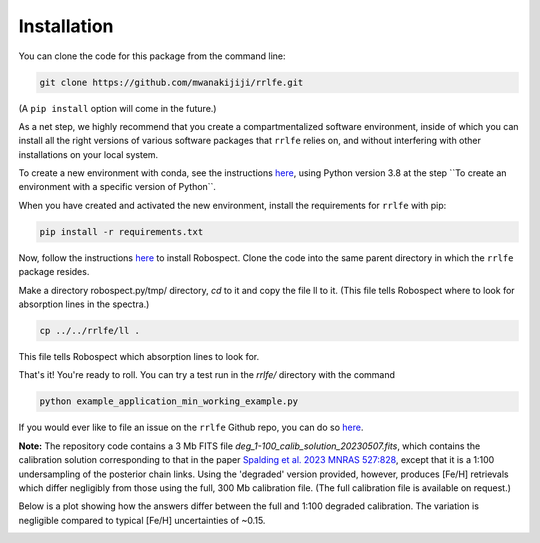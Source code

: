 Installation
=================

You can clone the code for this package from the command line:

.. code-block:: python

  git clone https://github.com/mwanakijiji/rrlfe.git

(A ``pip install`` option will come in the future.)

As a net step, we highly recommend that you create a compartmentalized software environment, inside of which
you can install all the right versions of various software packages that ``rrlfe`` relies on, and without interfering
with other installations on your local system.

To create a new environment with conda, see the instructions `here <https://conda.io/projects/conda/en/latest/user-guide/tasks/manage-environments.html>`_,
using Python version 3.8 at the step \`\`To create an environment with a specific version of Python\`\`.

When you have created and activated the new environment, install the requirements for ``rrlfe`` with pip:

.. code-block:: python

  pip install -r requirements.txt

Now, follow the instructions `here <https://github.com/czwa/robospect.py>`_ to install
Robospect. Clone the code into the same parent directory in which the ``rrlfe``
package resides.

Make a directory robospect.py/tmp/ directory, `cd` to it and copy the file ll to it. (This 
file tells Robospect where to look for absorption lines in the spectra.)

.. code-block:: python

  cp ../../rrlfe/ll .

This file tells Robospect which absorption lines
to look for.

That's it! You're ready to roll. You can try a test run in the `rrlfe/` directory with the command

.. code-block:: python

  python example_application_min_working_example.py

If you would ever like to file an issue on the ``rrlfe`` Github repo, you can do so `here <https://github.com/mwanakijiji/rrlfe/issues>`_.


**Note:** The repository code contains a 3 Mb FITS file `deg_1-100_calib_solution_20230507.fits`, which contains the calibration solution corresponding to that in the paper 
`Spalding et al. 2023 MNRAS 527:828 <https://academic.oup.com/mnras/article/527/1/828/7326007>`_, except that it is a 1:100 undersampling of the posterior chain links. Using the 'degraded' version provided, however, produces 
[Fe/H] retrievals which differ negligibly from those using the full, 300 Mb calibration file. (The full calibration file is available on request.) 

Below is a plot showing how the answers differ between the full and 1:100 degraded calibration. 
The variation is negligible compared to typical [Fe/H] uncertainties of ~0.15.

.. image:: imgs/degraded_comparison.png
  :width: 600
  :align: center
  :alt: Retrieval comparison
